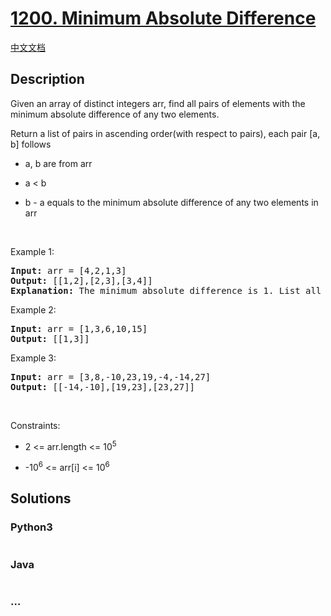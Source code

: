 * [[https://leetcode.com/problems/minimum-absolute-difference][1200.
Minimum Absolute Difference]]
  :PROPERTIES:
  :CUSTOM_ID: minimum-absolute-difference
  :END:
[[./solution/1200-1299/1200.Minimum Absolute Difference/README.org][中文文档]]

** Description
   :PROPERTIES:
   :CUSTOM_ID: description
   :END:

#+begin_html
  <p>
#+end_html

Given an array of distinct integers arr, find all pairs of elements with
the minimum absolute difference of any two elements. 

#+begin_html
  </p>
#+end_html

#+begin_html
  <p>
#+end_html

Return a list of pairs in ascending order(with respect to pairs), each
pair [a, b] follows

#+begin_html
  </p>
#+end_html

#+begin_html
  <ul>
#+end_html

#+begin_html
  <li>
#+end_html

a, b are from arr

#+begin_html
  </li>
#+end_html

#+begin_html
  <li>
#+end_html

a < b

#+begin_html
  </li>
#+end_html

#+begin_html
  <li>
#+end_html

b - a equals to the minimum absolute difference of any two elements in
arr

#+begin_html
  </li>
#+end_html

#+begin_html
  </ul>
#+end_html

#+begin_html
  <p>
#+end_html

 

#+begin_html
  </p>
#+end_html

#+begin_html
  <p>
#+end_html

Example 1:

#+begin_html
  </p>
#+end_html

#+begin_html
  <pre>
  <strong>Input:</strong> arr = [4,2,1,3]
  <strong>Output:</strong> [[1,2],[2,3],[3,4]]
  <strong>Explanation: </strong>The minimum absolute difference is 1. List all pairs with difference equal to 1 in ascending order.</pre>
#+end_html

#+begin_html
  <p>
#+end_html

Example 2:

#+begin_html
  </p>
#+end_html

#+begin_html
  <pre>
  <strong>Input:</strong> arr = [1,3,6,10,15]
  <strong>Output:</strong> [[1,3]]
  </pre>
#+end_html

#+begin_html
  <p>
#+end_html

Example 3:

#+begin_html
  </p>
#+end_html

#+begin_html
  <pre>
  <strong>Input:</strong> arr = [3,8,-10,23,19,-4,-14,27]
  <strong>Output:</strong> [[-14,-10],[19,23],[23,27]]
  </pre>
#+end_html

#+begin_html
  <p>
#+end_html

 

#+begin_html
  </p>
#+end_html

#+begin_html
  <p>
#+end_html

Constraints:

#+begin_html
  </p>
#+end_html

#+begin_html
  <ul>
#+end_html

#+begin_html
  <li>
#+end_html

2 <= arr.length <= 10^5

#+begin_html
  </li>
#+end_html

#+begin_html
  <li>
#+end_html

-10^6 <= arr[i] <= 10^6

#+begin_html
  </li>
#+end_html

#+begin_html
  </ul>
#+end_html

** Solutions
   :PROPERTIES:
   :CUSTOM_ID: solutions
   :END:

#+begin_html
  <!-- tabs:start -->
#+end_html

*** *Python3*
    :PROPERTIES:
    :CUSTOM_ID: python3
    :END:
#+begin_src python
#+end_src

*** *Java*
    :PROPERTIES:
    :CUSTOM_ID: java
    :END:
#+begin_src java
#+end_src

*** *...*
    :PROPERTIES:
    :CUSTOM_ID: section
    :END:
#+begin_example
#+end_example

#+begin_html
  <!-- tabs:end -->
#+end_html

